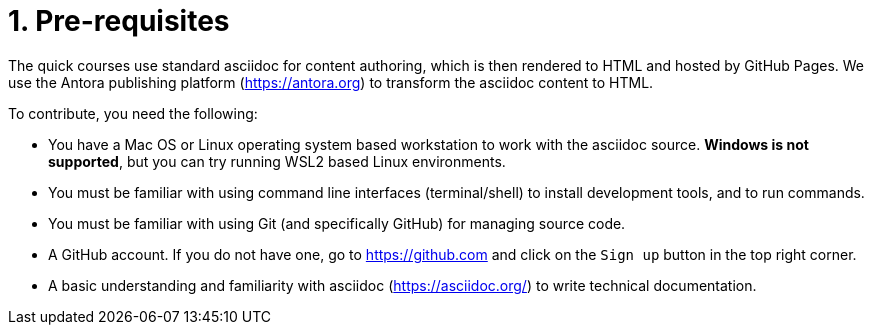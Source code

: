 = 1. Pre-requisites

The quick courses use standard asciidoc for content authoring, which is then rendered to HTML and hosted by GitHub Pages. We use the Antora publishing platform (https://antora.org) to transform the asciidoc content to HTML.

To contribute, you need the following:

* You have a Mac OS or Linux operating system based workstation to work with the asciidoc source. *Windows is not supported*, but you can try running WSL2 based Linux environments.
* You must be familiar with using command line interfaces (terminal/shell) to install development tools, and to run commands.
* You must be familiar with using Git (and specifically GitHub) for managing source code.
* A GitHub account. If you do not have one, go to https://github.com and click on the `Sign up` button in the top right corner.
* A basic understanding and familiarity with asciidoc (https://asciidoc.org/) to write technical documentation.

